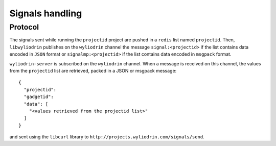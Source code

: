 ****************
Signals handling
****************

.. highlight:: c

Protocol
========
The signals sent while running the ``projectid`` project are pushed
in a ``redis`` list named ``projectid``. Then, ``libwyliodrin`` publishes
on the ``wyliodrin`` channel the message ``signal:<projectid>`` if the
list contains data encoded in ``JSON`` format or ``signalmp:<projectid>`` if
the list contains data encoded in ``msgpack`` format.

``wyliodrin-server`` is subscribed on the ``wyliodrin`` channel. When a message
is received on this channel, the values from the ``projectid`` list are
retrieved, packed in a JSON or msgpack message:
::
  {
    "projectid":
    "gadgetid":
    "data": [
      "<values retrieved from the projectid list>"
    ]
  }
and sent using the ``libcurl`` library to
``http://projects.wyliodrin.com/signals/send``.
